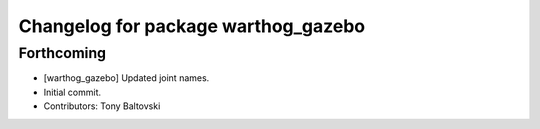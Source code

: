 ^^^^^^^^^^^^^^^^^^^^^^^^^^^^^^^^^^^^
Changelog for package warthog_gazebo
^^^^^^^^^^^^^^^^^^^^^^^^^^^^^^^^^^^^

Forthcoming
-----------
* [warthog_gazebo] Updated joint names.
* Initial commit.
* Contributors: Tony Baltovski

